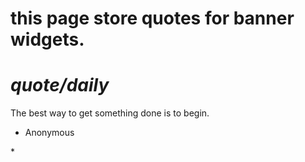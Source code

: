 * this page store quotes for banner widgets.
* [[quote/daily]]
The best way to get something done is to begin.
- Anonymous
*